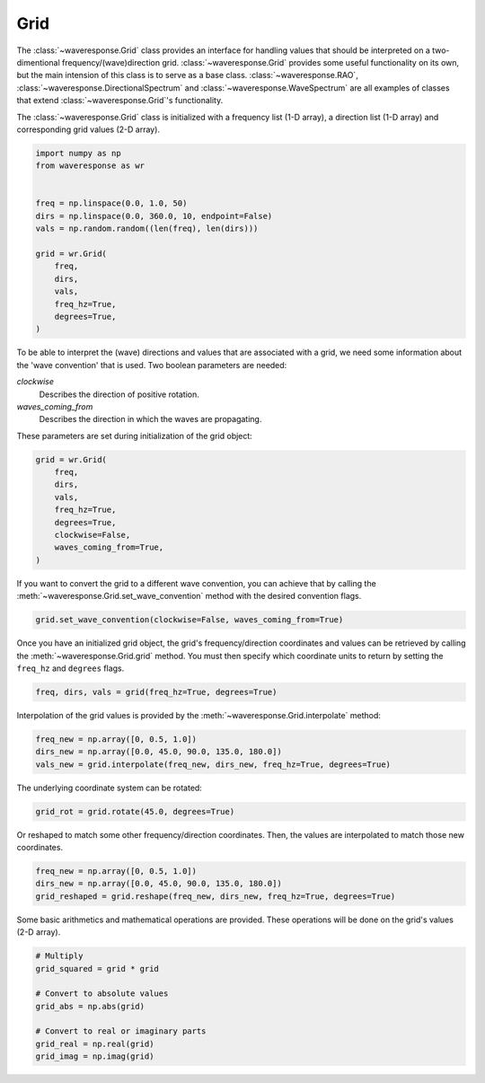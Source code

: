 Grid
====
The :class:`~waveresponse.Grid` class provides an interface for handling values
that should be interpreted on a two-dimentional frequency/(wave)direction grid.
:class:`~waveresponse.Grid` provides some useful functionality on its own, but the
main intension of this class is to serve as a base class. :class:`~waveresponse.RAO`,
:class:`~waveresponse.DirectionalSpectrum` and :class:`~waveresponse.WaveSpectrum`
are all examples of classes that extend :class:`~waveresponse.Grid`'s functionality.

The :class:`~waveresponse.Grid` class is initialized with a frequency list (1-D array),
a direction list (1-D array) and corresponding grid values (2-D array).

.. code-block:: python

    import numpy as np
    from waveresponse as wr


    freq = np.linspace(0.0, 1.0, 50)
    dirs = np.linspace(0.0, 360.0, 10, endpoint=False)
    vals = np.random.random((len(freq), len(dirs)))

    grid = wr.Grid(
        freq,
        dirs,
        vals,
        freq_hz=True,
        degrees=True,
    )

To be able to interpret the (wave) directions and values that are associated with
a grid, we need some information about the 'wave convention' that is used. Two boolean
parameters are needed:

*clockwise*
    Describes the direction of positive rotation.

*waves_coming_from*
    Describes the direction in which the waves are propagating.

These parameters are set during initialization of the grid object:

.. code-block:: python

    grid = wr.Grid(
        freq,
        dirs,
        vals,
        freq_hz=True,
        degrees=True,
        clockwise=False,
        waves_coming_from=True,
    )

If you want to convert the grid to a different wave convention, you can achieve
that by calling the :meth:`~waveresponse.Grid.set_wave_convention` method with the
desired convention flags.

.. code-block:: python

    grid.set_wave_convention(clockwise=False, waves_coming_from=True)

Once you have an initialized grid object, the grid's frequency/direction coordinates
and values can be retrieved by calling the :meth:`~waveresponse.Grid.grid` method.
You must then specify which coordinate units to return by setting the ``freq_hz``
and ``degrees`` flags.

.. code-block:: python

    freq, dirs, vals = grid(freq_hz=True, degrees=True)

Interpolation of the grid values is provided by the :meth:`~waveresponse.Grid.interpolate`
method:

.. code-block:: python

    freq_new = np.array([0, 0.5, 1.0])
    dirs_new = np.array([0.0, 45.0, 90.0, 135.0, 180.0])
    vals_new = grid.interpolate(freq_new, dirs_new, freq_hz=True, degrees=True)

The underlying coordinate system can be rotated:

.. code-block:: python

    grid_rot = grid.rotate(45.0, degrees=True)

Or reshaped to match some other frequency/direction coordinates. Then, the values
are interpolated to match those new coordinates.

.. code-block:: python

    freq_new = np.array([0, 0.5, 1.0])
    dirs_new = np.array([0.0, 45.0, 90.0, 135.0, 180.0])
    grid_reshaped = grid.reshape(freq_new, dirs_new, freq_hz=True, degrees=True)

Some basic arithmetics and mathematical operations are provided. These operations
will be done on the grid's values (2-D array).

.. code-block:: python

    # Multiply
    grid_squared = grid * grid

    # Convert to absolute values
    grid_abs = np.abs(grid)

    # Convert to real or imaginary parts
    grid_real = np.real(grid)
    grid_imag = np.imag(grid)
